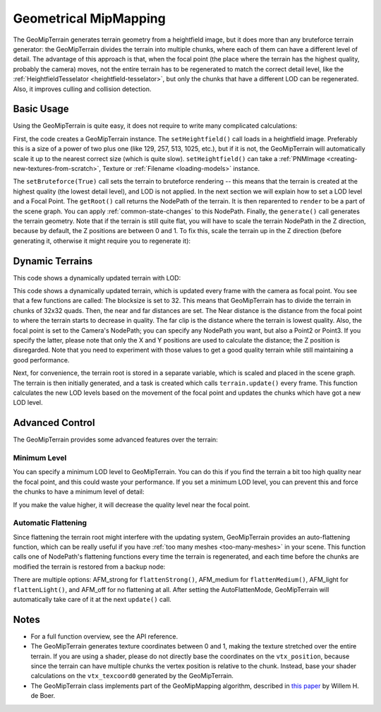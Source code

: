 .. _geometrical-mipmapping:

Geometrical MipMapping
======================

The GeoMipTerrain generates terrain geometry from a heightfield image, but it
does more than any bruteforce terrain generator: the GeoMipTerrain divides the
terrain into multiple chunks, where each of them can have a different level of
detail. The advantage of this approach is that, when the focal point (the place
where the terrain has the highest quality, probably the camera) moves, not the
entire terrain has to be regenerated to match the correct detail level, like the
:ref:`HeightfieldTesselator <heightfield-tesselator>`, but only the chunks that
have a different LOD can be regenerated. Also, it improves culling and collision
detection.

Basic Usage
~~~~~~~~~~~

Using the GeoMipTerrain is quite easy, it does not require to write many
complicated calculations:

.. only:: python

   .. code-block:: python

      terrain = GeoMipTerrain("mySimpleTerrain")
      terrain.setHeightfield("yourHeightField.png")
      #terrain.setBruteforce(True)
      terrain.getRoot().reparentTo(render)
      terrain.generate()

.. only:: cpp

   .. code-block:: cpp

      GeoMipTerrain *terrain;
      terrain =  new GeoMipTerrain("mySimpleTerrain");
      terrain->set_heightfield(Filename("maps/yourHeightField.png"));
      terrain->set_bruteforce(true);
      terrain->get_root().reparent_to(window->get_render());
      terrain->generate();

First, the code creates a GeoMipTerrain instance. The ``setHeightfield()`` call
loads in a heightfield image. Preferably this is a size of a power of two plus
one (like 129, 257, 513, 1025, etc.), but if it is not, the GeoMipTerrain will
automatically scale it up to the nearest correct size (which is quite slow).
``setHeightfield()`` can take a
:ref:`PNMImage <creating-new-textures-from-scratch>`, Texture or
:ref:`Filename <loading-models>` instance.

The ``setBruteforce(True)`` call sets the terrain to bruteforce rendering --
this means that the terrain is created at the highest quality (the lowest detail
level), and LOD is not applied. In the next section we will explain how to set a
LOD level and a Focal Point. The ``getRoot()`` call returns the NodePath of the
terrain. It is then reparented to ``render`` to be a part of the scene graph.
You can apply :ref:`common-state-changes` to this NodePath. Finally, the
``generate()`` call generates the terrain geometry. Note that if the terrain is
still quite flat, you will have to scale the terrain NodePath in the Z
direction, because by default, the Z positions are between 0 and 1. To fix this,
scale the terrain up in the Z direction (before generating it, otherwise it
might require you to regenerate it):

.. only:: python

   .. code-block:: python

      terrain.getRoot().setSz(100)

.. only:: cpp

   .. code-block:: cpp

      terrain->get_root().set_sz(100);

Dynamic Terrains
~~~~~~~~~~~~~~~~

This code shows a dynamically updated terrain with LOD:

.. only:: python

   .. code-block:: python

      # Set up the GeoMipTerrain
      terrain = GeoMipTerrain("myDynamicTerrain")
      terrain.setHeightfield("yourHeightField.png")

      # Set terrain properties
      terrain.setBlockSize(32)
      terrain.setNear(40)
      terrain.setFar(100)
      terrain.setFocalPoint(base.camera)

      # Store the root NodePath for convenience
      root = terrain.getRoot()
      root.reparentTo(render)
      root.setSz(100)

      # Generate it.
      terrain.generate()

      # Add a task to keep updating the terrain
      def updateTask(task):
          terrain.update()
          return task.cont

      taskMgr.add(updateTask, "update")

.. only:: cpp

   .. code-block:: cpp

      // Set up the GeoMipTerrain
      GeoMipTerrain *terrain;
      terrain =  new GeoMipTerrain("myDynamicTerrain");
      terrain->set_heightfield(Filename("maps/yourHeightField.png"));

      // Set terrain properties
      terrain->set_block_size(32);
      terrain->set_near(40);
      terrain->set_far(100);
      terrain->set_focal_point(camera);

      // Store the root NodePath for convenience
      NodePath root = terrain->get_root();
      root.reparent_to(window->get_render());
      root.set_sz(100);

      // Generate it.
      terrain->generate();

      // Add a task to keep updating the terrain
      taskMgr->add(new GenericAsyncTask("Updates terrain", &UpdateTerrain, nullptr));

      // And the task, outside main:
      AsyncTask::DoneStatus UpdateTerrain(GenericAsyncTask *task, void *data) {
        terrain->update();
        return AsyncTask::DS_cont;
      }

This code shows a dynamically updated terrain, which is updated every frame with
the camera as focal point. You see that a few functions are called: The
blocksize is set to 32. This means that GeoMipTerrain has to divide the terrain
in chunks of 32x32 quads. Then, the near and far distances are set. The Near
distance is the distance from the focal point to where the terrain starts to
decrease in quality. The far clip is the distance where the terrain is lowest
quality. Also, the focal point is set to the Camera's NodePath; you can specify
any NodePath you want, but also a Point2 or Point3. If you specify the latter,
please note that only the X and Y positions are used to calculate the distance;
the Z position is disregarded. Note that you need to experiment with those
values to get a good quality terrain while still maintaining a good performance.

Next, for convenience, the terrain root is stored in a separate variable, which
is scaled and placed in the scene graph. The terrain is then initially
generated, and a task is created which calls ``terrain.update()`` every frame.
This function calculates the new LOD levels based on the movement of the focal
point and updates the chunks which have got a new LOD level.

Advanced Control
~~~~~~~~~~~~~~~~

The GeoMipTerrain provides some advanced features over the terrain:

Minimum Level
-------------

You can specify a minimum LOD level to GeoMipTerrain. You can do this if you
find the terrain a bit too high quality near the focal point, and this could
waste your performance. If you set a minimum LOD level, you can prevent this and
force the chunks to have a minimum level of detail:


.. only:: python

   .. code-block:: python

      terrain.setMinLevel(2)

.. only:: cpp

   .. code-block:: cpp

      terrain->set_min_level(2);

If you make the value higher, it will decrease the quality level near the focal
point.

Automatic Flattening
--------------------

Since flattening the terrain root might interfere with the updating system,
GeoMipTerrain provides an auto-flattening function, which can be really useful
if you have :ref:`too many meshes <too-many-meshes>` in your scene. This
function calls one of NodePath's flattening functions every time the terrain is
regenerated, and each time before the chunks are modified the terrain is
restored from a backup node:

.. only:: python

   .. code-block:: python

      terrain.setAutoFlatten(GeoMipTerrain.AFMStrong)

.. only:: cpp

   .. code-block:: cpp

      terrain->set_auto_flatten(GeoMipTerrain::AFM_strong);

There are multiple options: AFM_strong for ``flattenStrong()``, AFM_medium for
``flattenMedium()``, AFM_light for ``flattenLight()``, and AFM_off for no
flattening at all. After setting the AutoFlattenMode, GeoMipTerrain will
automatically take care of it at the next ``update()`` call.

Notes
~~~~~

-  For a full function overview, see the API reference.

-  The GeoMipTerrain generates texture coordinates between 0 and 1, making the
   texture stretched over the entire terrain. If you are using a shader, please
   do not directly base the coordinates on the ``vtx_position``, because since
   the terrain can have multiple chunks the vertex position is relative to the
   chunk. Instead, base your shader calculations on the ``vtx_texcoord0``
   generated by the GeoMipTerrain.

-  The GeoMipTerrain class implements part of the GeoMipMapping algorithm,
   described in
   `this paper <http://www.flipcode.com/archives/article_geomipmaps.pdf>`__ by
   Willem H. de Boer.
